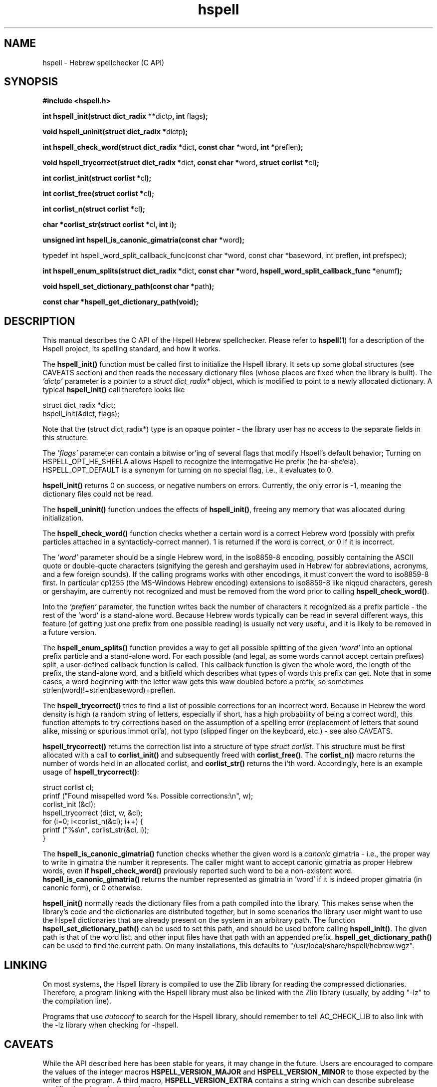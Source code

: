 '\" t
.\" Copyright (c) 2001-2015, Nadav Har'El and Dan Kenigsberg
.TH hspell 3 "25 February 2015" "Hspell 1.3" "Ivrix"
.SH NAME
hspell \- Hebrew spellchecker (C API)
.SH SYNOPSIS
.B #include <hspell.h>
.PP
\fBint hspell_init(struct dict_radix **\fRdictp\fB, int \fRflags\fB);\fR
.PP
\fBvoid hspell_uninit(struct dict_radix *\fRdictp\fB);\fR
.PP
\fBint hspell_check_word(struct dict_radix *\fRdict\fB, const char *\fRword\fB, int *\fRpreflen\fB);\fR
.PP
\fBvoid hspell_trycorrect(struct dict_radix *\fRdict\fB, const char *\fRword\fB, struct corlist *\fRcl\fB);\fR
.PP
\fBint corlist_init(struct corlist *\fRcl\fB);\fR
.PP
\fBint corlist_free(struct corlist *\fRcl\fB);\fR
.PP
\fBint corlist_n(struct corlist *\fRcl\fB);\fR
.PP
\fBchar *corlist_str(struct corlist *\fRcl\fB, int \fRi\fB);\fR
.PP
\fBunsigned int hspell_is_canonic_gimatria(const char *\fRword\fB);\fR
.PP
\fRtypedef int hspell_word_split_callback_func(const char *word, const char *baseword, int preflen, int prefspec);\fR
.PP
\fBint hspell_enum_splits(struct dict_radix *\fRdict\fB, const char *\fRword\fB, hspell_word_split_callback_func *\fRenumf\fB);\fR
.PP
\fBvoid hspell_set_dictionary_path(const char *\fRpath\fB);\fR
.PP
\fBconst char *hspell_get_dictionary_path(void);\fR
.SH "DESCRIPTION"
This manual describes the C API of the Hspell Hebrew spellchecker. Please
refer to
.BR hspell (1)
for a description of the Hspell project, its spelling
standard, and how it works.

The
.B hspell_init()
function must be called first to initialize the Hspell library. It sets
up some global structures (see CAVEATS section) and then reads the
necessary dictionary files (whose places are fixed when the library is
built). The
.I 'dictp'
parameter is a pointer to a
.I struct dict_radix*
object, which is modified to point to a newly allocated dictionary.
A typical
.B hspell_init()
call therefore looks like

   struct dict_radix *dict;
   hspell_init(&dict, flags);

Note that the (struct dict_radix*) type is an opaque pointer \- the library user
has no access to the separate fields in this structure.

The
.I 'flags'
parameter can contain a bitwise or'ing of several flags that modify
Hspell's default behavior; Turning on HSPELL_OPT_HE_SHEELA allows Hspell
to recognize the interrogative He prefix (he ha-she'ela). HSPELL_OPT_DEFAULT
is a synonym for turning on no special flag, i.e., it evaluates to 0.

.B hspell_init()
returns 0 on success, or negative numbers
on errors. Currently, the only error is \-1, meaning the dictionary files
could not be read.

The
.B hspell_uninit()
function undoes the effects of
.BR hspell_init() ,
freeing any memory that was allocated during initialization.

The
.B hspell_check_word()
function checks whether a certain word is a correct Hebrew word (possibly
with prefix particles attached in a syntacticly-correct manner). 1 is
returned if the word is correct, or 0 if it is incorrect.

The
.I 'word'
parameter should be a single Hebrew word, in the iso8859-8 encoding,
possibly containing the ASCII quote or double-quote characters (signifying
the geresh and gershayim used in Hebrew for abbreviations,
acronyms, and a few foreign sounds). If the calling programs works with
other encodings, it must convert the word to iso8859-8 first. In particular
cp1255 (the MS-Windows Hebrew encoding) extensions to iso8859-8 like niqqud
characters, geresh or gershayim, are currently not recognized and must be
removed from the word prior to calling
.BR hspell_check_word() .

Into the
.I 'preflen'
parameter, the function writes back the number of characters it recognized
as a prefix particle \- the rest of the 'word' is a stand-alone word.
Because Hebrew words typically can be read in several different ways, this
feature (of getting just one prefix from one possible reading) is usually
not very useful, and it is likely to be removed in a future version.

The
.B hspell_enum_splits()
function provides a way to get all possible splitting of the given
.I 'word'
into an optional prefix particle and a stand-alone word.
For each possible (and legal, as some words cannot accept certain prefixes)
split, a user-defined callback function is called. This callback function
is given the whole word, the length of the prefix, the stand-alone word,
and a bitfield which describes what types of words this prefix can get.
Note that in some cases, a word beginning with the letter waw gets this
waw doubled before a prefix, so sometimes strlen(word)!=strlen(baseword)+preflen.

The
.B hspell_trycorrect()
tries to find a list of possible corrections for an incorrect word.
Because in Hebrew the word density is high (a random string of
letters, especially if short, has a high probability of being a correct
word), this function attempts to try corrections based on the assumption
of a spelling error (replacement of letters that sound alike, missing or
spurious immot qri'a), not typo (slipped finger on the keyboard, etc.) -
see also CAVEATS.

.B hspell_trycorrect()
returns the correction list into a structure of type \fIstruct corlist\fR.
This structure must be first allocated with a call to
.B corlist_init()
and subsequently freed with
.BR corlist_free() .
The
.B corlist_n()
macro returns the number of words held in an allocated corlist, and
.B corlist_str()
returns the i'th word. Accordingly, here is an example usage of
.BR hspell_trycorrect() :

   struct corlist cl;
   printf ("Found misspelled word %s. Possible corrections:\\n", w);
   corlist_init (&cl);
   hspell_trycorrect (dict, w, &cl);
   for (i=0; i<corlist_n(&cl); i++) {
       printf ("%s\\n", corlist_str(&cl, i));
   }

The
.B hspell_is_canonic_gimatria()
function checks whether the given word is a
.I canonic
gimatria - i.e., the proper way to write in gimatria the number it
represents. The caller might want to accept canonic gimatria as
proper Hebrew words, even if
.B hspell_check_word()
previously reported such word to be a non-existent word.
.B hspell_is_canonic_gimatria()
returns the number represented as
gimatria in 'word' if it is indeed proper gimatria (in canonic form),
or 0 otherwise.

.B hspell_init()
normally reads the dictionary files from a path compiled
into the library. This makes sense when the library's code and the
dictionaries are distributed together, but in some scenarios the library
user might want to use the Hspell dictionaries that are already present
on the system in an arbitrary path. The function
.B hspell_set_dictionary_path()
can be used to set this path, and should
be used before calling
.BR hspell_init() .
The given path is that of the word list, and other input files have that
path with an appended prefix.
.B hspell_get_dictionary_path()
can be used to find the current path. On many installations, this defaults
to "/usr/local/share/hspell/hebrew.wgz".

.SH "LINKING"
On most systems, the Hspell library is compiled to use the Zlib library
for reading the compressed dictionaries. Therefore, a program linking with
the Hspell library must also be linked with the Zlib library (usually, by
adding "-lz" to the compilation line).

Programs that use
.I autoconf
to search for the Hspell library, should remember to tell AC_CHECK_LIB
to also link with the -lz library when checking for -lhspell.

.SH CAVEATS
While the API described here has been stable for years, it may change
in the future. Users are encouraged to compare the values of the integer
macros
.B HSPELL_VERSION_MAJOR
and
.B HSPELL_VERSION_MINOR
to those
expected by the writer of the program. A third macro,
.B HSPELL_VERSION_EXTRA
contains a string which can describe subrelease modifications (e.g., beta
versions).

The current Hspell C API is very low-level, in the sense that it leaves
the user to implement many features that some users take for granted
that a spell-checker should provide. For example it doesn't provide any
facilities for a user-defined personal dictionary. It also has separate
functions for checking valid Hebrew words and valid gimatria, and no function
to do both. It is assumed that the caller - a bigger spell-checking library
or word processor (for example), will already have these facilities. If not,
you may wish to look at the sources of
.BR hspell (1)
for an example implementation.

Currently there is no concept of separate Hspell "contexts" in an application.
Some of the context is now global for the entire application: currently, a
single list of legal prefix-particles is kept, and the dictionary read by
.B hspell_init()
is always read from the global default place. This may
be solved in a later version, e.g., by switching to an API like:

   context = hspell_new_context();
   hspell_set_dictionary_path(context, "/some/path/hebrew.wgz");
   hspell_init(context, flags);
   ...
   hspell_check_word(context, word, preflenp);

Note that despite the global context mentioned above, after initialization
all functions described here are
.IR thread-safe ,
because they only read the dictionary data, not write to it.

.B hspell_trycorrect()
is not as powerful as it could have been, with typos or certain kinds of
spelling mistakes not giving useful correction suggestions. Along with
more types of corrections,
.B hspell_trycorrect()
needs a better way to order the likelihood of the corrections, as an
unordered list of 100 corrections would be just as useful (or rather,
useless) as none.

In some cases of errors during
.BR hspell_init() ,
warning messages are printed to the standard errors. This is a bad thing for
a library to do.

There are too many CAVEATS in this manual.

.SH "VERSION"
The version of
.B hspell
described by this manual page is 1.3.
.SH "COPYRIGHT"
Copyright (C) 2000-2015, Nadav Har'El <nyh@math.technion.ac.il>
and Dan Kenigsberg <danken@cs.technion.ac.il>.

Hspell is free software, released under the GNU Affero General Public License
(AGPL) version 3.
Note that not only the programs in the distribution, but also the dictionary
files and the generated word lists, are licensed under the AGPL.
There is no warranty of any kind.

See the LICENSE file for more information and the exact license terms.

The latest version of this software can be found in
.B http://hspell.ivrix.org.il/
.SH "SEE ALSO"
.BR hspell (1)
